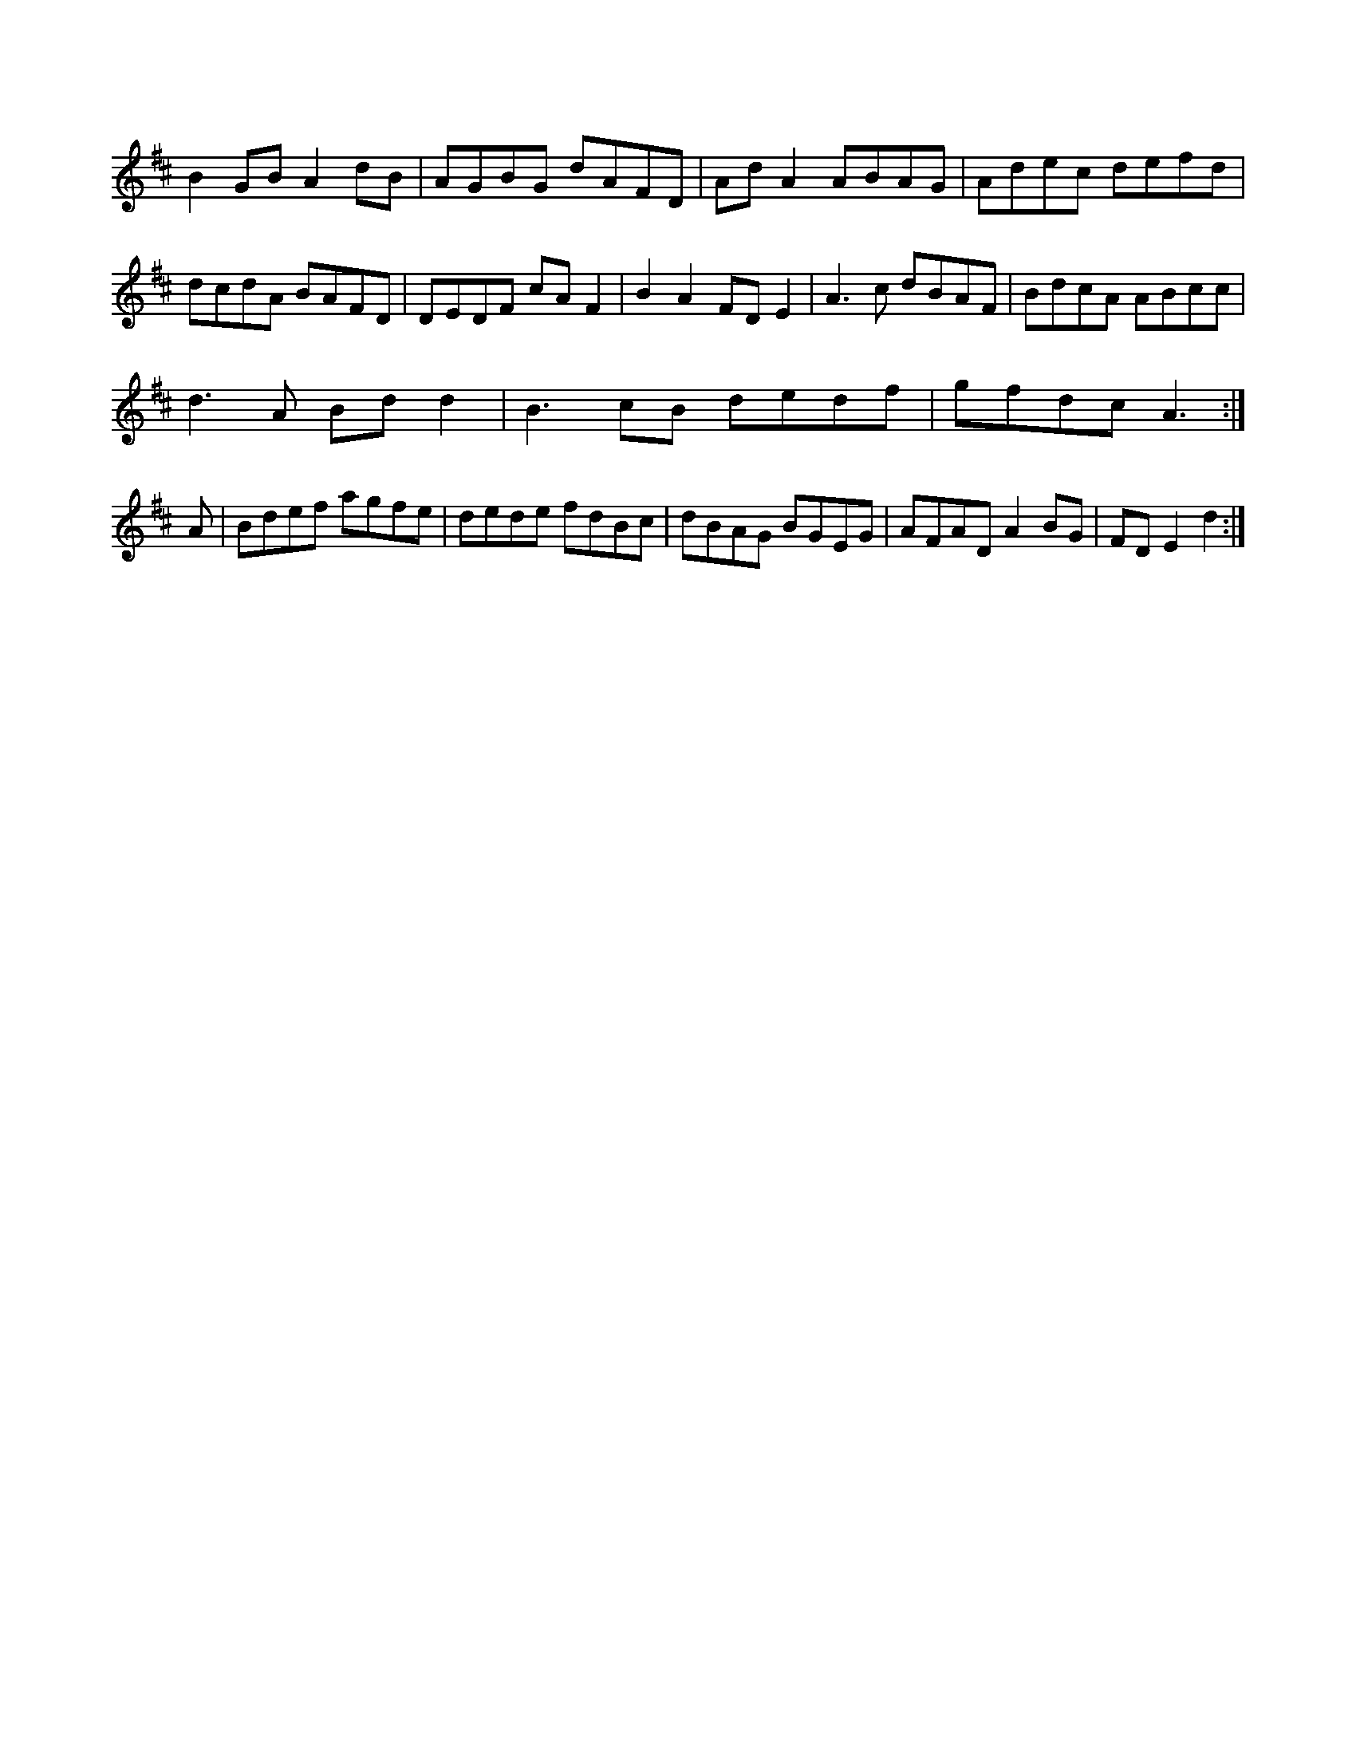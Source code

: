 X:14 B3|G2 B2|dB A2|B,G D2:|!
G2F DAB|dfe dBB|A2f edB|GAB cBc|d2e fdBd|!
e2c ded|^cAA BEE|Add g3|fed Bddg|!
dBdd ea^g2|dege dgfd|B2AB Ac^A^c|d3e d2:|!
d3
[2 [2 a2dA BGEG|AGBE GABc|dgdf gfdB|!
d2dG cAG2|BGBA BAGB|c2eg dBAF|!
G3B dBGB|Adfe eceA|Adeg g2ge|!
K:D Major
K:D Mian
B2GB A2dB|AGBG dAFD|AdA2 ABAG|Adec defd|!
dcdA BAFD|DEDF cAF2|B2A2 FDE2|A3c dBAF|BdcA ABcc|!
d3A Bdd2|B3cB dedf|gfdc A3:|!
A|Bdef agfe|dede fdBc|dBAG BGEG|AFAD A2BG|FDE2 d2:|!